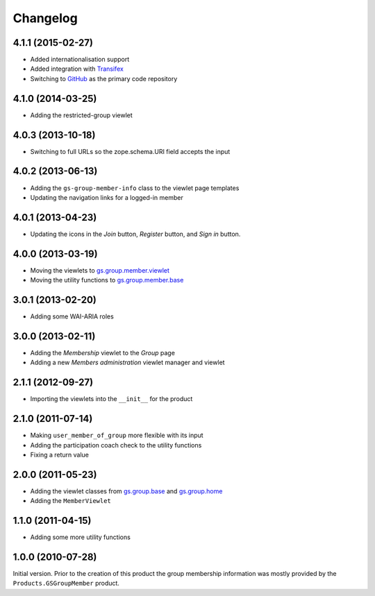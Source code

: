 Changelog
=========

4.1.1 (2015-02-27)
------------------

* Added internationalisation support
* Added integration with Transifex_
* Switching to GitHub_ as the primary code repository

.. _Transifex:
   https://www.transifex.com/projects/p/gs-group-member-info/
.. _GitHub: https://github.com/groupserver/gs.group.member.info/

4.1.0 (2014-03-25)
------------------

* Adding the restricted-group viewlet

4.0.3 (2013-10-18)
------------------

* Switching to full URLs so the zope.schema.URI field accepts the
  input

4.0.2 (2013-06-13)
------------------

* Adding the ``gs-group-member-info`` class to the viewlet page
  templates
* Updating the navigation links for a logged-in member

4.0.1 (2013-04-23)
------------------

* Updating the icons in the *Join* button, *Register* button, and
  *Sign in* button.

4.0.0 (2013-03-19)
------------------

* Moving the viewlets to `gs.group.member.viewlet`_
* Moving the utility functions to `gs.group.member.base`_

.. _gs.group.member.viewlet:
   https://github.com/groupserver/gs.group.member.viewlet/
.. _gs.group.member.base:
   https://github.com/groupserver/gs.group.member.base/

3.0.1 (2013-02-20)
------------------

* Adding some WAI-ARIA roles

3.0.0 (2013-02-11)
------------------

* Adding the *Membership* viewlet to the *Group* page
* Adding a new *Members administration* viewlet manager and
  viewlet

2.1.1 (2012-09-27)
------------------

* Importing the viewlets into the ``__init__`` for the product

2.1.0 (2011-07-14)
------------------

* Making ``user_member_of_group`` more flexible with its input
* Adding the participation coach check to the utility functions
* Fixing a return value

2.0.0 (2011-05-23)
------------------

* Adding the viewlet classes from `gs.group.base`_ and
  `gs.group.home`_
* Adding the ``MemberViewlet``

.. _gs.group.base: https://github.com/groupserver/gs.group.base/
.. _gs.group.home: https://github.com/groupserver/gs.group.home/


1.1.0 (2011-04-15)
------------------

* Adding some more utility functions

1.0.0 (2010-07-28)
------------------

Initial version. Prior to the creation of this product the group
membership information was mostly provided by the
``Products.GSGroupMember`` product.

..  LocalWords:  Changelog Transifex GitHub
